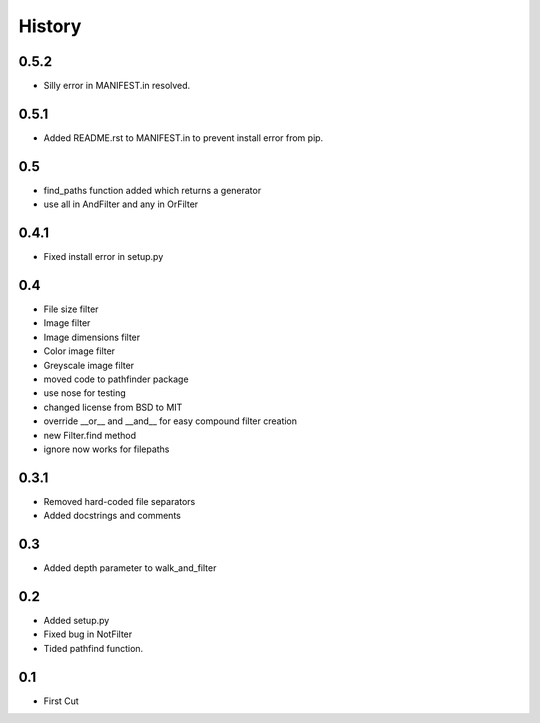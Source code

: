 .. :changelog:

History
-------

0.5.2
+++++

- Silly error in MANIFEST.in resolved.

0.5.1
+++++

- Added README.rst to MANIFEST.in to prevent install error from pip.

0.5
+++

- find_paths function added which returns a generator
- use all in AndFilter and any in OrFilter

0.4.1
+++++

- Fixed install error in setup.py

0.4
+++

- File size filter
- Image filter
- Image dimensions filter
- Color image filter
- Greyscale image filter
- moved code to pathfinder package
- use nose for testing
- changed license from BSD to MIT
- override __or__ and __and__ for easy compound filter creation
- new Filter.find method
- ignore now works for filepaths


0.3.1
+++++

- Removed hard-coded file separators
- Added docstrings and comments


0.3
+++

- Added depth parameter to walk_and_filter

0.2
+++
- Added setup.py
- Fixed bug in NotFilter
- Tided pathfind function.

0.1 
+++
- First Cut
